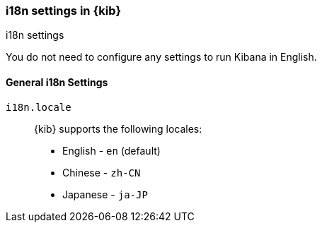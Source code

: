 [role="xpack"]
[[i18n-settings-kb]]
=== i18n settings in {kib}
++++
<titleabbrev>i18n settings</titleabbrev>
++++

You do not need to configure any settings to run Kibana in English.

[float]
[[general-i18n-settings-kb]]
==== General i18n Settings

`i18n.locale`::
  {kib} supports the following locales:
  * English - `en` (default)
  * Chinese - `zh-CN`
  * Japanese - `ja-JP`
